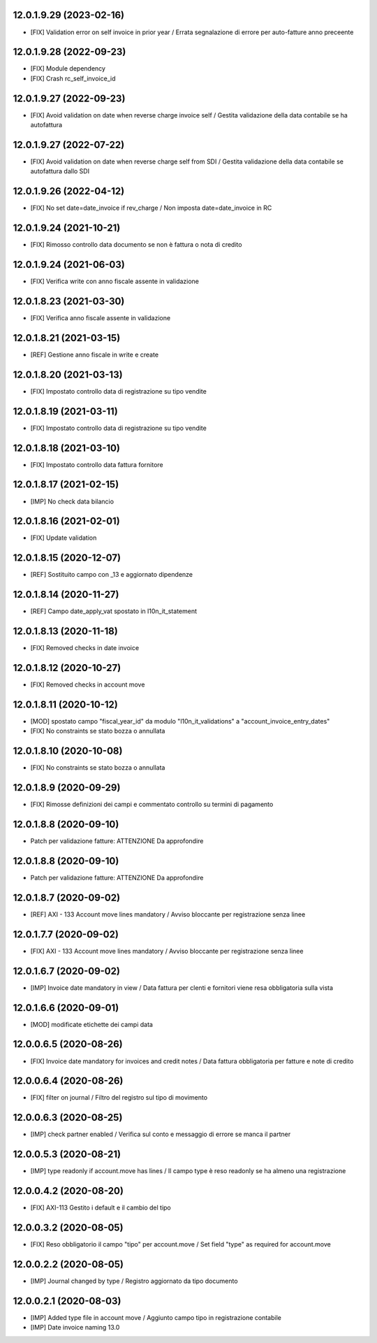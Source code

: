12.0.1.9.29 (2023-02-16)
~~~~~~~~~~~~~~~~~~~~~~~~

* [FIX] Validation error on self invoice in prior year / Errata segnalazione di errore per auto-fatture anno preceente

12.0.1.9.28 (2022-09-23)
~~~~~~~~~~~~~~~~~~~~~~~~

* [FIX] Module dependency
* [FIX] Crash rc_self_invoice_id

12.0.1.9.27 (2022-09-23)
~~~~~~~~~~~~~~~~~~~~~~~~

* [FIX] Avoid validation on date when reverse charge invoice self / Gestita validazione della data contabile se ha autofattura

12.0.1.9.27 (2022-07-22)
~~~~~~~~~~~~~~~~~~~~~~~~

* [FIX] Avoid validation on date when reverse charge self from SDI / Gestita validazione della data contabile se autofattura dallo SDI

12.0.1.9.26 (2022-04-12)
~~~~~~~~~~~~~~~~~~~~~~~~

* [FIX] No set date=date_invoice if rev_charge / Non imposta date=date_invoice in RC

12.0.1.9.24 (2021-10-21)
~~~~~~~~~~~~~~~~~~~~~~~~

* [FIX] Rimosso controllo data documento se non è fattura o nota di credito

12.0.1.9.24 (2021-06-03)
~~~~~~~~~~~~~~~~~~~~~~~~

* [FIX] Verifica write con anno fiscale assente in validazione

12.0.1.8.23 (2021-03-30)
~~~~~~~~~~~~~~~~~~~~~~~~

* [FIX] Verifica anno fiscale assente in validazione

12.0.1.8.21 (2021-03-15)
~~~~~~~~~~~~~~~~~~~~~~~~

* [REF] Gestione anno fiscale in write e create

12.0.1.8.20 (2021-03-13)
~~~~~~~~~~~~~~~~~~~~~~~~

* [FIX] Impostato controllo data di registrazione su tipo vendite

12.0.1.8.19 (2021-03-11)
~~~~~~~~~~~~~~~~~~~~~~~~

* [FIX] Impostato controllo data di registrazione su tipo vendite

12.0.1.8.18 (2021-03-10)
~~~~~~~~~~~~~~~~~~~~~~~~

* [FIX] Impostato controllo data fattura fornitore

12.0.1.8.17 (2021-02-15)
~~~~~~~~~~~~~~~~~~~~~~~~

* [IMP] No check data bilancio

12.0.1.8.16 (2021-02-01)
~~~~~~~~~~~~~~~~~~~~~~~~

* [FIX] Update validation

12.0.1.8.15 (2020-12-07)
~~~~~~~~~~~~~~~~~~~~~~~~

* [REF] Sostituito campo con _13 e aggiornato dipendenze

12.0.1.8.14 (2020-11-27)
~~~~~~~~~~~~~~~~~~~~~~~~

* [REF] Campo date_apply_vat spostato in l10n_it_statement

12.0.1.8.13 (2020-11-18)
~~~~~~~~~~~~~~~~~~~~~~~~

* [FIX] Removed checks in date invoice

12.0.1.8.12 (2020-10-27)
~~~~~~~~~~~~~~~~~~~~~~~~
* [FIX] Removed checks in account move

12.0.1.8.11 (2020-10-12)
~~~~~~~~~~~~~~~~~~~~~~~~
* [MOD] spostato campo "fiscal_year_id" da modulo "l10n_it_validations" a "account_invoice_entry_dates"
* [FIX] No constraints se stato bozza o annullata

12.0.1.8.10 (2020-10-08)
~~~~~~~~~~~~~~~~~~~~~~~~

* [FIX] No constraints se stato bozza o annullata

12.0.1.8.9 (2020-09-29)
~~~~~~~~~~~~~~~~~~~~~~~~

* [FIX] Rimosse definizioni dei campi e commentato controllo su termini di pagamento

12.0.1.8.8 (2020-09-10)
~~~~~~~~~~~~~~~~~~~~~~~~

* Patch per validazione fatture: ATTENZIONE Da approfondire

12.0.1.8.8 (2020-09-10)
~~~~~~~~~~~~~~~~~~~~~~~~

* Patch per validazione fatture: ATTENZIONE Da approfondire


12.0.1.8.7 (2020-09-02)
~~~~~~~~~~~~~~~~~~~~~~~~

* [REF] AXI - 133 Account move lines mandatory / Avviso bloccante per registrazione senza linee


12.0.1.7.7 (2020-09-02)
~~~~~~~~~~~~~~~~~~~~~~~~

* [FIX] AXI - 133 Account move lines mandatory / Avviso bloccante per registrazione senza linee


12.0.1.6.7 (2020-09-02)
~~~~~~~~~~~~~~~~~~~~~~~~

* [IMP] Invoice date mandatory in view / Data fattura per clenti e fornitori viene resa obbligatoria sulla vista


12.0.1.6.6 (2020-09-01)
~~~~~~~~~~~~~~~~~~~~~~~~

* [MOD] modificate etichette dei campi data


12.0.0.6.5 (2020-08-26)
~~~~~~~~~~~~~~~~~~~~~~~~

* [FIX] Invoice date mandatory for invoices and credit notes / Data fattura obbligatoria per fatture e note di credito

12.0.0.6.4 (2020-08-26)
~~~~~~~~~~~~~~~~~~~~~~~~

* [FIX] filter on journal / Filtro del registro sul tipo di movimento

12.0.0.6.3 (2020-08-25)
~~~~~~~~~~~~~~~~~~~~~~~~

* [IMP] check partner enabled / Verifica sul conto e messaggio di errore se manca il partner

12.0.0.5.3 (2020-08-21)
~~~~~~~~~~~~~~~~~~~~~~~~

* [IMP] type readonly if account.move has lines / Il campo type è reso readonly se ha almeno una registrazione

12.0.0.4.2 (2020-08-20)
~~~~~~~~~~~~~~~~~~~~~~~

* [FIX] AXI-113 Gestito i default e il cambio del tipo

12.0.0.3.2 (2020-08-05)
~~~~~~~~~~~~~~~~~~~~~~~

* [FIX] Reso obbligatorio il campo "tipo" per account.move / Set field "type" as required for account.move

12.0.0.2.2 (2020-08-05)
~~~~~~~~~~~~~~~~~~~~~~~

* [IMP] Journal changed by type / Registro aggiornato da tipo documento


12.0.0.2.1 (2020-08-03)
~~~~~~~~~~~~~~~~~~~~~~~

* [IMP] Added type file in account move / Aggiunto campo tipo in registrazione contabile
* [IMP] Date invoice naming 13.0
